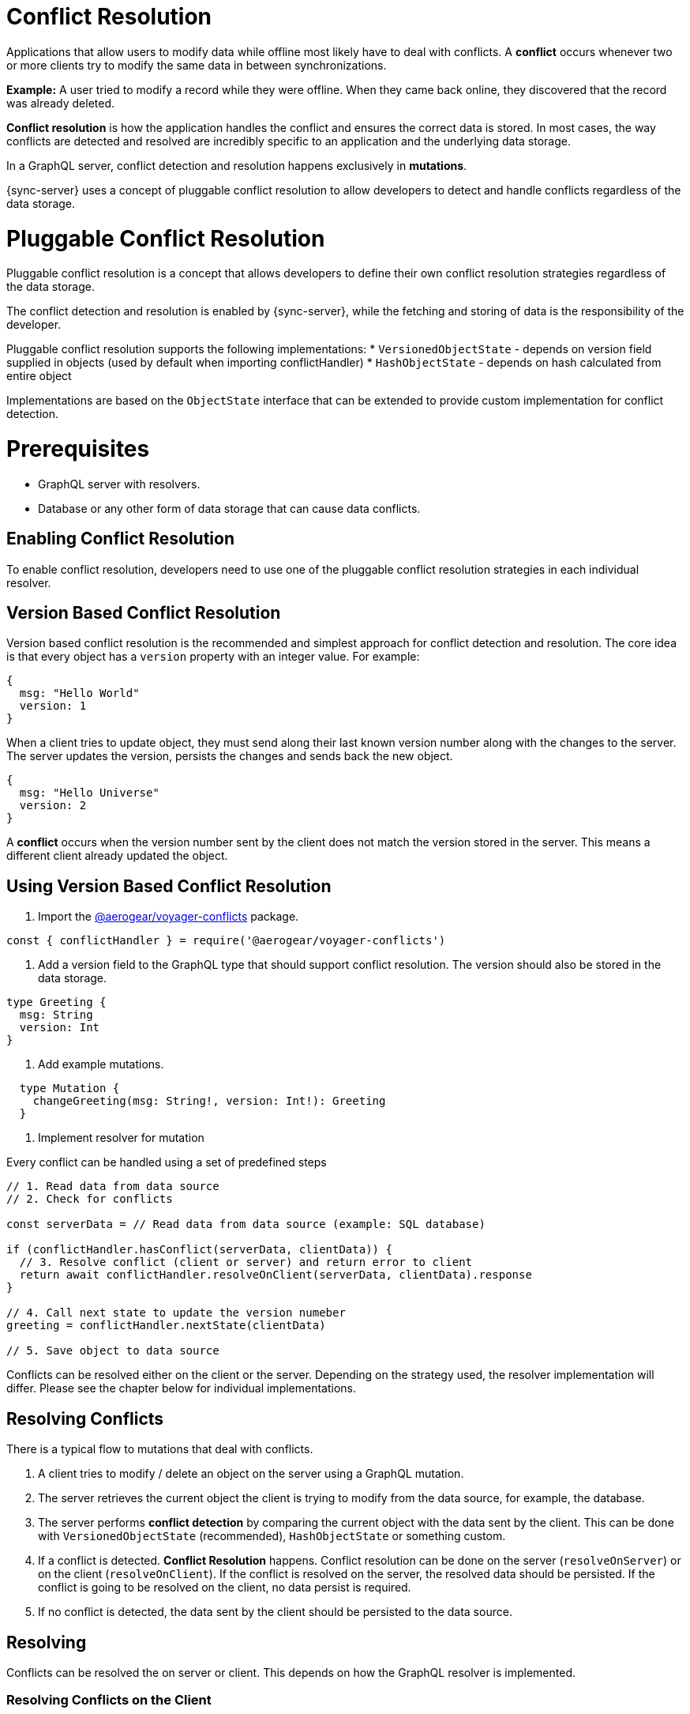 = Conflict Resolution

Applications that allow users to modify data while offline most likely have to deal with conflicts.
A *conflict* occurs whenever two or more clients try to modify the same data in between synchronizations.

*Example:* A user tried to modify a record while they were offline. When they came back online, they discovered that the record was already deleted.

*Conflict resolution* is how the application handles the conflict and ensures the correct data is stored. In most cases, the way conflicts are detected and resolved are incredibly specific to an application and the underlying data storage.

In a GraphQL server, conflict detection and resolution happens exclusively in *mutations*.

{sync-server} uses a concept of pluggable conflict resolution to allow developers to detect and handle conflicts regardless of the data storage.

= Pluggable Conflict Resolution

Pluggable conflict resolution is a concept that allows developers to define their own conflict resolution strategies regardless of the data storage.

The conflict detection and resolution is enabled by {sync-server}, while the fetching and storing of data is the responsibility of the developer.

Pluggable conflict resolution supports the following implementations:
* `VersionedObjectState` - depends on version field supplied in objects (used by default when importing conflictHandler)
* `HashObjectState` - depends on hash calculated from entire object

Implementations are based on the `ObjectState` interface that can be extended to provide custom implementation for conflict detection.

= Prerequisites

* GraphQL server with resolvers.
* Database or any other form of data storage that can cause data conflicts.

== Enabling Conflict Resolution

To enable conflict resolution, developers need to use one of the pluggable conflict resolution strategies
in each individual resolver.

== Version Based Conflict Resolution

Version based conflict resolution is the recommended and simplest approach for conflict detection and resolution.
The core idea is that every object has a `version` property with an integer value. For example:

[source,javascript]
----
{
  msg: "Hello World"
  version: 1
}
----

When a client tries to update object, they must send along their last known version number along with the changes to the server.
The server updates the version, persists the changes and sends back the new object.

[source,javascript]
----
{
  msg: "Hello Universe"
  version: 2
}
----

A *conflict* occurs when the version number sent by the client does not match the version stored in the server. This means a different client already updated the object.

== Using Version Based Conflict Resolution

1. Import the link:https://npmjs.com/package/@aerogear/voyager-conflicts[@aerogear/voyager-conflicts] package.

[source,javascript]
----
const { conflictHandler } = require('@aerogear/voyager-conflicts')
----

2. Add a version field to the GraphQL type that should support conflict resolution. The version should also be stored in the data storage.

[source,graphql]
----
type Greeting {
  msg: String
  version: Int
}
----

3. Add example mutations.

[source,graphql]
----
  type Mutation {
    changeGreeting(msg: String!, version: Int!): Greeting
  }
----

4. Implement resolver for mutation

Every conflict can be handled using a set of predefined steps

[source,javascript]
----
// 1. Read data from data source
// 2. Check for conflicts

const serverData = // Read data from data source (example: SQL database)

if (conflictHandler.hasConflict(serverData, clientData)) {
  // 3. Resolve conflict (client or server) and return error to client
  return await conflictHandler.resolveOnClient(serverData, clientData).response
}

// 4. Call next state to update the version numeber
greeting = conflictHandler.nextState(clientData)

// 5. Save object to data source
----

Conflicts can be resolved either on the client or the server. Depending on the strategy used, the resolver implementation will differ.
Please see the chapter below for individual implementations.

== Resolving Conflicts

There is a typical flow to mutations that deal with conflicts.

1. A client tries to modify / delete an object on the server using a GraphQL mutation.
2. The server retrieves the current object the client is trying to modify from the data source, for example, the database.
3. The server performs *conflict detection* by comparing the current object with the data sent by the client. This can be done with `VersionedObjectState` (recommended), `HashObjectState` or something custom.
4. If a conflict is detected. *Conflict Resolution* happens. Conflict resolution can be done on the server (`resolveOnServer`) or on the client (`resolveOnClient`). If the conflict is resolved on the server, the resolved data should be persisted. If the conflict is going to be resolved on the client, no data persist is required.
5. If no conflict is detected, the data sent by the client should be persisted to the data source.

== Resolving

Conflicts can be resolved the on server or client. This depends on how the GraphQL resolver is implemented. 

=== Resolving Conflicts on the Client

In the example below, the approach was to use `conflictHandler.resolveOnClient`. When there is a conflict, the server returns a special response to the client that contains the conflicting data and the client can make a choice on how to resolve it. Since it will resolved on the client, it is not required to persist the data. However, if there is no conflict, the data sent by the client should be persisted.

[source,javascript]
----
// Read data from the data source, e.g. database
const serverState = readData()

changeGreeting: async (obj, clientState, context, info) => {
    if (conflictHandler.hasConflict(serverState, args)) {
      const clientState = args
      return await conflictHandler.resolveOnClient(serverState, clientState).response
    }
    serverState = conflictHandler.nextState(clientState)
    await saveData(serverState)
    return serverState
}
----

== Resolving Conflicts on the Server

In the example below, the approach was to use `conflictHandler.resolveOnServer`. When there is a conflict, the server will try to resolve it, using the specified resolution strategy. Once the conflict is resolved, the resolved data should be persisted. 

Even though the conflict is resolved on the server, it did occur and the client should be notified about it in case it wants to do something about it. The server will return a message to the client to let it know that a conflict has happened, but it's resolved on the server, along with the resolved data. 

If there is no conflict, the data sent by the client should be persisted.

[source,javascript]
----
// Read data from the data source, e.g. database
const serverState = readData()

 changeGreeting: async (obj, clientState, context, info) => {
      if (conflictHandler.hasConflict(serverState, clientState)) {
        const strategy = customGreetingResolutionStrategy
        const { resolvedState, response } = await conflictHandler.resolveOnServer(strategy, serverState, clientState)
        serverState = resolvedState
        await saveData(serverState)
        return response
      }
      serverState = conflictHandler.nextState(clientState)
      await saveData(serverState)
      return serverState
    }
----

> Note: For complete implementation see example application located in `examples/conflicts` folder.

== Client Conflict implementation

See link:https://github.com/aerogear/aerogear-js-sdk/tree/master/packages/sync#conflicts[Voyager Client documentation]


== Implementing Custom Conflict Mechanism

The`ObjectState` interface is a complete conflict resolution implementation that provides a set of rules to detect and handle conflict. Interface will allow developers to handle conflict on the client or the server. `nextState` method is a way for interface to modify existing object before is being saved to the database.
For example when using `lastModified` field as a way to detect conflicts:

[source,typescript]
----
 public nextState(currentObjectState: ObjectStateData) {
    currentObjectState.lastModified = new Date()
    return currentObjectState
  }
----
